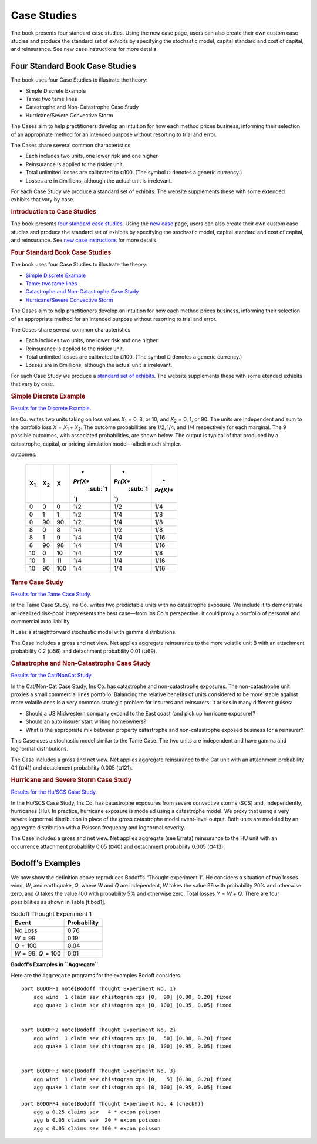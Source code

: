.. _2_x_case_studies:

Case Studies
===================

The book presents four standard case studies. Using the new case page, users can also create their own custom case studies and produce the standard set of exhibits by specifying the stochastic model, capital standard and cost of capital, and reinsurance. See new case instructions for more details.

Four Standard Book Case Studies
--------------------------------

The book uses four Case Studies to illustrate the theory:

* Simple Discrete Example
* Tame: two tame lines
* Catastrophe and Non-Catastrophe Case Study
* Hurricane/Severe Convective Storm

The Cases aim to help practitioners develop an intuition for how each method prices business, informing their selection of an appropriate method for an intended purpose without resorting to trial and error.

The Cases share several common characteristics.

* Each includes two units, one lower risk and one higher.
* Reinsurance is applied to the riskier unit.
* Total unlimited losses are calibrated to ¤100. (The symbol ¤ denotes a generic currency.)
* Losses are in ¤millions, although the actual unit is irrelevant.

For each Case Study we produce a standard set of exhibits. The website supplements these with some extended exhibits that vary by case.


.. rubric:: Introduction to Case Studies
   :name: introduction-to-case-studies
   :class: mt-5

The book presents `four standard case
studies <#book_case_studies>`__. Using the `new
case </cases/new>`__ page, users can also create their own
custom case studies and produce the standard set of exhibits
by specifying the stochastic model, capital standard and
cost of capital, and reinsurance. See `new case
instructions </cases/instructions>`__ for more details.

.. rubric:: Four Standard Book Case Studies
   :name: book_case_studies

The book uses four Case Studies to illustrate the theory:

-  `Simple Discrete
   Example <#the-simple-discrete-example>`__
-  `Tame: two tame lines <#tame-case-study>`__
-  `Catastrophe and Non-Catastrophe Case
   Study <#catastrophe-and-non-catastrophe-case-study>`__
-  `Hurricane/Severe Convective
   Storm <#hurricane-and-severe-storm-case-study>`__

The Cases aim to help practitioners develop an intuition for
how each method prices business, informing their selection
of an appropriate method for an intended purpose without
resorting to trial and error.

The Cases share several common characteristics.

-  Each includes two units, one lower risk and one higher.
-  Reinsurance is applied to the riskier unit.
-  Total unlimited losses are calibrated to ¤100. (The
   symbol ¤ denotes a generic currency.)
-  Losses are in ¤millions, although the actual unit is
   irrelevant.

For each Case Study we produce a `standard set of
exhibits </results/appendix>`__. The website supplements
these with some etended exhibits that vary by case.

.. rubric:: Simple Discrete Example
   :name: the-simple-discrete-example

`Results for the Discrete
Example. </results?case=discrete>`__

Ins Co. writes two units taking on loss values
*X*\ :sub:`1` = 0, 8, or 10, and *X*\ :sub:`2` = 0, 1, or
90. The units are independent and sum to the portfolio loss
*X* = *X*\ :sub:`1` + *X*\ :sub:`2`. The outcome
probabilities are 1/2, 1/4, and 1/4 respectively for each
marginal. The 9 possible outcomes, with associated
probabilities, are shown below. The output is typical of
that produced by a catastrophe, capital, or pricing
simulation model—albeit much simpler.

.. table:: Simple Discrete Example with nine possible
outcomes.

   +----------+----------+-------+----------+----------+----------+
   | **X**\   | **X**\   | **X** | *        | *        | *        |
   | :sub:`1` | :sub:`2` |       | *Pr(X**\ | *Pr(X**\ | *Pr(X)** |
   |          |          |       |  :sub:`1 |  :sub:`1 |          |
   |          |          |       | `\ **)** | `\ **)** |          |
   +==========+==========+=======+==========+==========+==========+
   | 0        | 0        | 0     | 1/2      | 1/2      | 1/4      |
   +----------+----------+-------+----------+----------+----------+
   | 0        | 1        | 1     | 1/2      | 1/4      | 1/8      |
   +----------+----------+-------+----------+----------+----------+
   | 0        | 90       | 90    | 1/2      | 1/4      | 1/8      |
   +----------+----------+-------+----------+----------+----------+
   | 8        | 0        | 8     | 1/4      | 1/2      | 1/8      |
   +----------+----------+-------+----------+----------+----------+
   | 8        | 1        | 9     | 1/4      | 1/4      | 1/16     |
   +----------+----------+-------+----------+----------+----------+
   | 8        | 90       | 98    | 1/4      | 1/4      | 1/16     |
   +----------+----------+-------+----------+----------+----------+
   | 10       | 0        | 10    | 1/4      | 1/2      | 1/8      |
   +----------+----------+-------+----------+----------+----------+
   | 10       | 1        | 11    | 1/4      | 1/4      | 1/16     |
   +----------+----------+-------+----------+----------+----------+
   | 10       | 90       | 100   | 1/4      | 1/4      | 1/16     |
   +----------+----------+-------+----------+----------+----------+

.. rubric:: Tame Case Study
   :name: tame-case-study

`Results for the Tame Case Study. </results?case=tame>`__

In the Tame Case Study, Ins Co. writes two predictable units
with no catastrophe exposure. We include it to demonstrate
an idealized risk-pool: it represents the best case—from Ins
Co.’s perspective. It could proxy a portfolio of personal
and commercial auto liability.

It uses a straightforward stochastic model with gamma
distributions.

The Case includes a gross and net view. Net applies
aggregate reinsurance to the more volatile unit B with an
attachment probability 0.2 (¤56) and detachment probability
0.01 (¤69).

.. rubric:: Catastrophe and Non-Catastrophe Case Study
   :name: catastrophe-and-non-catastrophe-case-study

`Results for the Cat/NonCat Study. </results?case=cnc>`__

In the Cat/Non-Cat Case Study, Ins Co. has catastrophe and
non-catastrophe exposures. The non-catastrophe unit proxies
a small commercial lines portfolio. Balancing the relative
benefits of units considered to be more stable against more
volatile ones is a very common strategic problem for
insurers and reinsurers. It arises in many different guises:

-  Should a US Midwestern company expand to the East coast
   (and pick up hurricane exposure)?
-  Should an auto insurer start writing homeowners?
-  What is the appropriate mix between property catastrophe
   and non-catastrophe exposed business for a reinsurer?

This Case uses a stochastic model similar to the Tame Case.
The two units are independent and have gamma and lognormal
distributions.

The Case includes a gross and net view. Net applies
aggregate reinsurance to the Cat unit with an attachment
probability 0.1 (¤41) and detachment probability 0.005
(¤121).

.. rubric:: Hurricane and Severe Storm Case Study
   :name: hurricane-and-severe-storm-case-study

`Results for the Hu/SCS Case Study. </results?case=hs>`__

In the Hu/SCS Case Study, Ins Co. has catastrophe exposures
from severe convective storms (SCS) and, independently,
hurricanes (Hu). In practice, hurricane exposure is modeled
using a catastrophe model. We proxy that using a very severe
lognormal distribution in place of the gross catastrophe
model event-level output. Both units are modeled by an
aggregate distribution with a Poisson frequency and
lognormal severity.

The Case includes a gross and net view. Net applies
aggregate (see Errata) reinsurance to the HU unit with an
occurrence attachment probability 0.05 (¤40) and detachment
probability 0.005 (¤413).



Bodoff’s Examples
-----------------

We now show the definition above reproduces Bodoff’s “Thought experiment
1”. He considers a situation of two losses wind, *W*, and earthquake,
*Q*, where *W* and *Q* are independent, *W* takes the value 99 with
probability 20% and otherwise zero, and *Q* takes the value 100 with
probability 5% and otherwise zero. Total losses *Y* = *W* + *Q*. There
are four possibilities as shown in Table [t:bod1].

.. table:: Bodoff Thought Experiment 1

   =================== ===============
   **Event**           **Probability**
   =================== ===============
   No Loss             0.76
   *W* = 99            0.19
   *Q* = 100           0.04
   *W* = 99, *Q* = 100 0.01
   =================== ===============

**Bodoff’s Examples in ``Aggregate``**

Here are the ``Aggregate`` programs for the examples Bodoff considers.

::

   port BODOFF1 note{Bodoff Thought Experiment No. 1}
       agg wind  1 claim sev dhistogram xps [0,  99] [0.80, 0.20] fixed
       agg quake 1 claim sev dhistogram xps [0, 100] [0.95, 0.05] fixed


   port BODOFF2 note{Bodoff Thought Experiment No. 2}
       agg wind  1 claim sev dhistogram xps [0,  50] [0.80, 0.20] fixed
       agg quake 1 claim sev dhistogram xps [0, 100] [0.95, 0.05] fixed


   port BODOFF3 note{Bodoff Thought Experiment No. 3}
       agg wind  1 claim sev dhistogram xps [0,   5] [0.80, 0.20] fixed
       agg quake 1 claim sev dhistogram xps [0, 100] [0.95, 0.05] fixed

   port BODOFF4 note{Bodoff Thought Experiment No. 4 (check!)}
       agg a 0.25 claims sev   4 * expon poisson
       agg b 0.05 claims sev  20 * expon poisson
       agg c 0.05 claims sev 100 * expon poisson

